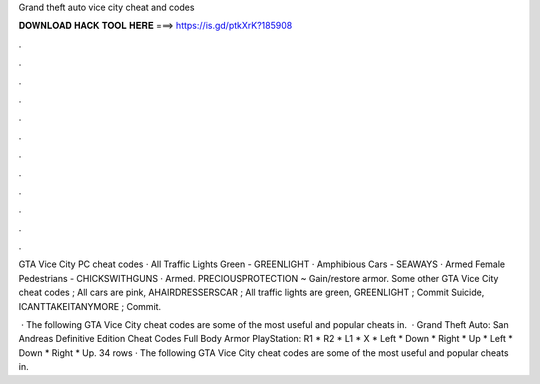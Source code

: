 Grand theft auto vice city cheat and codes



𝐃𝐎𝐖𝐍𝐋𝐎𝐀𝐃 𝐇𝐀𝐂𝐊 𝐓𝐎𝐎𝐋 𝐇𝐄𝐑𝐄 ===> https://is.gd/ptkXrK?185908



.



.



.



.



.



.



.



.



.



.



.



.

GTA Vice City PC cheat codes · All Traffic Lights Green - GREENLIGHT · Amphibious Cars - SEAWAYS · Armed Female Pedestrians - CHICKSWITHGUNS · Armed. PRECIOUSPROTECTION ~ Gain/restore armor. Some other GTA Vice City cheat codes ; All cars are pink, AHAIRDRESSERSCAR ; All traffic lights are green, GREENLIGHT ; Commit Suicide, ICANTTAKEITANYMORE ; Commit.

 · The following GTA Vice City cheat codes are some of the most useful and popular cheats in.  · Grand Theft Auto: San Andreas Definitive Edition Cheat Codes Full Body Armor PlayStation: R1 * R2 * L1 * X * Left * Down * Right * Up * Left * Down * Right * Up. 34 rows · The following GTA Vice City cheat codes are some of the most useful and popular cheats in.
